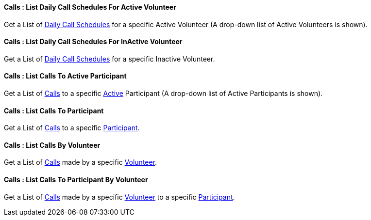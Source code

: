 [[CallSchedules__listDailyCallSchedulesForActiveVolunteer]]
==== Calls : List Daily Call Schedules For Active Volunteer

Get a List of  <<CalendarDayCallSchedule, Daily Call Schedules>> for a specific Active Volunteer (A drop-down list of Active Volunteers is shown).

[[CallSchedules__listDailyCallSchedulesForVolunteer]]
==== Calls : List Daily Call Schedules For InActive Volunteer

Get a List of  <<CalendarDayCallSchedule, Daily Call Schedules>> for a specific Inactive Volunteer.

[[CallSchedules__listCallsToActiveParticipant]]
==== Calls : List Calls To Active Participant

Get a List of  <<ScheduledCall,  Calls>> to a specific <<Status, Active>> Participant (A drop-down list of Active Participants is shown).


[[CallSchedules__listCallsToParticipant]]
==== Calls : List Calls To Participant

Get a List of  <<ScheduledCall,  Calls>> to a specific <<Participant, Participant>>.


[[CallSchedules__listCallsByVolunteer]]
==== Calls : List Calls By Volunteer

Get a List of  <<ScheduledCall,  Calls>> made by a specific <<Volunteer, Volunteer>>.


[[CallSchedules__listCallsToParticipantByVolunteer]]
==== Calls : List Calls To Participant By Volunteer

Get a List of  <<ScheduledCall,  Calls>> made by a specific <<Volunteer, Volunteer>> to a specific <<Participant, Participant>>.